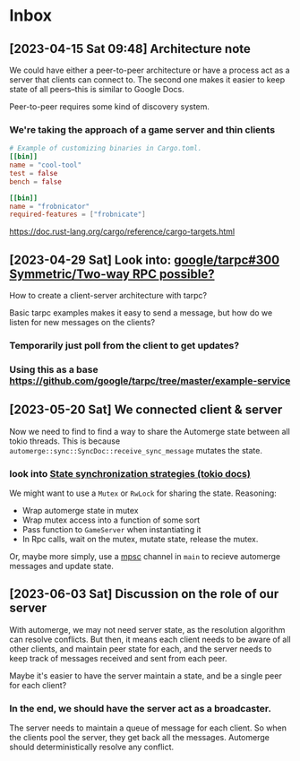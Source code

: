 * Inbox
** [2023-04-15 Sat 09:48] Architecture note
We could have either a peer-to-peer architecture or have a process act as a
server that clients can connect to.  The second one makes it easier to keep
state of all peers--this is similar to Google Docs.

Peer-to-peer requires some kind of discovery system.
*** We're taking the approach of a game server and thin clients
#+begin_src conf
# Example of customizing binaries in Cargo.toml.
[[bin]]
name = "cool-tool"
test = false
bench = false

[[bin]]
name = "frobnicator"
required-features = ["frobnicate"]
#+end_src
https://doc.rust-lang.org/cargo/reference/cargo-targets.html

** [2023-04-29 Sat] Look into: [[https://github.com/google/tarpc/issues/300][google/tarpc#300 Symmetric/Two-way RPC possible?]]
How to create a client-server architecture with tarpc?

Basic tarpc examples makes it easy to send a message, but how do we listen for
new messages on the clients?
*** Temporarily just poll from the client to get updates?
*** Using this as a base https://github.com/google/tarpc/tree/master/example-service

** [2023-05-20 Sat] We connected client & server
Now we need to find to find a way to share the Automerge state between all tokio
threads.
This is because ~automerge::sync::SyncDoc::receive_sync_message~ mutates the state.

*** look into [[https://docs.rs/tokio/1.1.1/tokio/sync/index.html#state-synchronization][State synchronization strategies (tokio docs)]]
We might want to use a ~Mutex~ or ~RwLock~ for sharing the state.
Reasoning:
- Wrap automerge state in mutex
- Wrap mutex access into a function of some sort
- Pass function to ~GameServer~ when instantiating it
- In Rpc calls, wait on the mutex, mutate state, release the mutex.

Or, maybe more simply, use a [[https://docs.rs/tokio/1.1.1/tokio/sync/index.html#mpsc-channel][mpsc]] channel in ~main~ to recieve automerge
messages and update state.

** [2023-06-03 Sat] Discussion on the role of our server
With automerge, we may not need server state, as the resolution algorithm can
resolve conflicts.  But then, it means each client needs to be aware of all
other clients, and maintain peer state for each, and the server needs to keep
track of messages received and sent from each peer.

Maybe it's easier to have the server maintain a state, and be a single peer for
each client?

*** In the end, we should have the server act as a broadcaster.
The server needs to maintain a queue of message for each client.  So when the
clients pool the server, they get back all the messages.  Automerge should
deterministically resolve any conflict.
